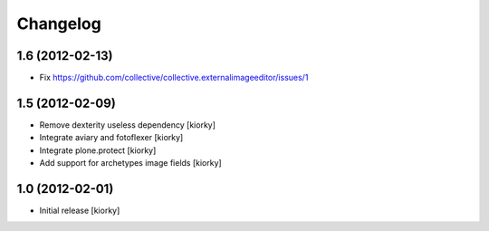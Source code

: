 Changelog
==========

1.6 (2012-02-13)
----------------

- Fix https://github.com/collective/collective.externalimageeditor/issues/1


1.5 (2012-02-09)
----------------

- Remove dexterity useless dependency [kiorky]
- Integrate aviary and fotoflexer [kiorky]
- Integrate plone.protect  [kiorky]
- Add support for archetypes image fields [kiorky]


1.0 (2012-02-01)
-----------------

* Initial release [kiorky]

